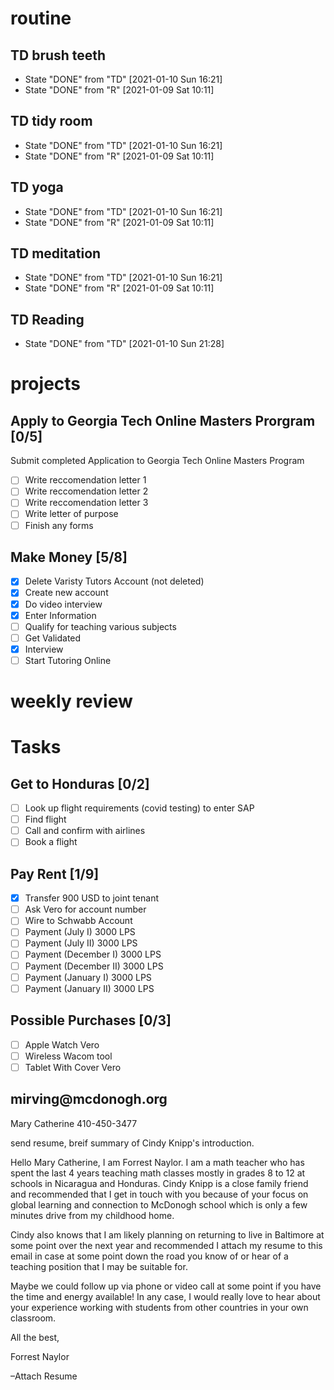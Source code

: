  #+SEQ_TODO: TD(t) NXT(n) MYB(m) S(s) R(r) | DONE(d) CANCELLED(c) 
* routine
** TD brush teeth 
   SCHEDULED: <2021-01-11 Mon .+1d>
:PROPERTIES:
:STYLE: habit
:LAST_REPEAT: [2021-01-10 Sun 16:21]
:END:

- State "DONE"       from "TD"         [2021-01-10 Sun 16:21]
- State "DONE"       from "R"          [2021-01-09 Sat 10:11]
:LOGBOOK:
:END:

** TD tidy room
SCHEDULED: <2021-01-11 Mon .+1d>
:PROPERTIES:
:STYLE: habit
:LAST_REPEAT: [2021-01-10 Sun 16:21]
:END:
- State "DONE"       from "TD"         [2021-01-10 Sun 16:21]
- State "DONE"       from "R"          [2021-01-09 Sat 10:11]
:LOGBOOK:
:END:

** TD yoga
SCHEDULED: <2021-01-11 Mon .+1d>
:PROPERTIES:
:STYLE: habit
:LAST_REPEAT: [2021-01-10 Sun 16:21]
:END:
- State "DONE"       from "TD"         [2021-01-10 Sun 16:21]
- State "DONE"       from "R"          [2021-01-09 Sat 10:11]
:LOGBOOK:
:END:

** TD meditation
SCHEDULED: <2021-01-11 Mon .+1d>
:PROPERTIES:
:STYLE: habit
:LAST_REPEAT: [2021-01-10 Sun 16:21]
:END:
- State "DONE"       from "TD"         [2021-01-10 Sun 16:21]
- State "DONE"       from "R"          [2021-01-09 Sat 10:11]
:LOGBOOK:
:END:

** TD Reading
SCHEDULED: <2021-01-11 Mon .+1d>
:PROPERTIES:
:STYLE: habit
:LAST_REPEAT: [2021-01-10 Sun 21:28]
:END:
- State "DONE"       from "TD"         [2021-01-10 Sun 21:28]
:LOGBOOK:
:END:
* projects
** Apply to Georgia Tech Online Masters Prorgram [0/5]
   DEADLINE: <2021-02-26 Fri>
Submit completed Application to Georgia Tech Online Masters Program
- [ ] Write reccomendation letter 1
- [ ] Write reccomendation letter 2
- [ ] Write reccomendation letter 3
- [ ] Write letter of purpose
- [ ] Finish any forms
** Make Money [5/8]
 - [X] Delete Varisty Tutors Account (not deleted)
 - [X] Create new account
 - [X] Do video interview
 - [X] Enter Information
 - [ ] Qualify for teaching various subjects
 - [ ] Get Validated
 - [X] Interview
 - [ ] Start Tutoring Online

* weekly review
* Tasks
** Get to Honduras [0/2]
 - [ ] Look up flight requirements (covid testing) to enter SAP
 - [ ] Find flight
 - [ ] Call and confirm with airlines
 - [ ] Book a flight
** Pay Rent [1/9] 
- [X] Transfer 900 USD to joint tenant
- [ ] Ask Vero for account number
- [ ] Wire to Schwabb Account
- [ ] Payment (July I) 3000 LPS
- [ ] Payment (July II) 3000 LPS
- [ ] Payment (December I) 3000 LPS
- [ ] Payment (December II) 3000 LPS
- [ ] Payment (January I) 3000 LPS
- [ ] Payment (January II) 3000 LPS

** Possible Purchases [0/3]
 - [ ] Apple Watch Vero
 - [ ] Wireless Wacom tool
 - [ ] Tablet With Cover Vero
** mirving@mcdonogh.org
 Mary Catherine
 410-450-3477

 send resume, breif summary of Cindy Knipp's introduction.

Hello Mary Catherine, I am Forrest Naylor. I am a math teacher who has spent the last 4 years teaching math classes mostly in grades 8 to 12 at schools in Nicaragua and Honduras. Cindy Knipp is a close family friend and recommended that I get in touch with you because of your focus on global learning and connection to McDonogh school which is only a few minutes drive from my childhood home.

Cindy also knows that I am likely planning on returning to live in Baltimore at some point over the next year and recommended I attach my resume to this email in case at some point down the road you know of or hear of a teaching position that I may be suitable for.   

Maybe we could follow up via phone or video call at some point if you have the time and energy available! In any case, I would really love to hear about your experience working with students from other countries in your own classroom.

All the best,

Forrest Naylor



--Attach Resume 

